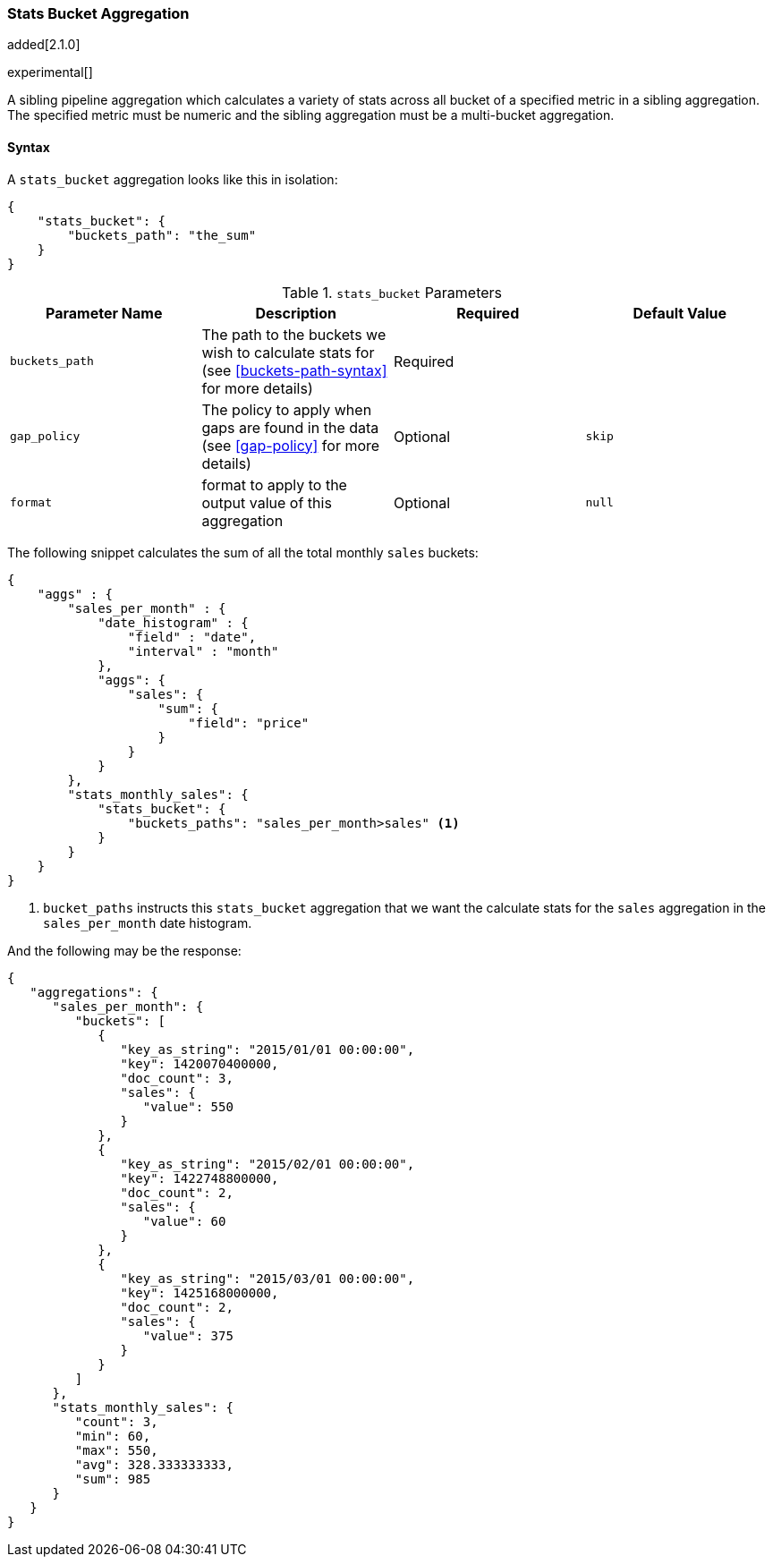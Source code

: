 [[search-aggregations-pipeline-stats-bucket-aggregation]]
=== Stats Bucket Aggregation

added[2.1.0]

experimental[]

A sibling pipeline aggregation which calculates a variety of stats across all bucket of a specified metric in a sibling aggregation.
The specified metric must be numeric and the sibling aggregation must be a multi-bucket aggregation.

==== Syntax

A `stats_bucket` aggregation looks like this in isolation:

[source,js]
--------------------------------------------------
{
    "stats_bucket": {
        "buckets_path": "the_sum"
    }
}
--------------------------------------------------

[[stats-bucket-params]]
.`stats_bucket` Parameters
[options="header"]
|===
|Parameter Name |Description |Required |Default Value
|`buckets_path` |The path to the buckets we wish to calculate stats for (see <<buckets-path-syntax>> for more
 details) |Required |
|`gap_policy` |The policy to apply when gaps are found in the data (see <<gap-policy>> for more
 details)|Optional | `skip`
|`format` |format to apply to the output value of this aggregation |Optional | `null`
|===

The following snippet calculates the sum of all the total monthly `sales` buckets:

[source,js]
--------------------------------------------------
{
    "aggs" : {
        "sales_per_month" : {
            "date_histogram" : {
                "field" : "date",
                "interval" : "month"
            },
            "aggs": {
                "sales": {
                    "sum": {
                        "field": "price"
                    }
                }
            }
        },
        "stats_monthly_sales": {
            "stats_bucket": {
                "buckets_paths": "sales_per_month>sales" <1>
            }
        }
    }
}
--------------------------------------------------
<1> `bucket_paths` instructs this `stats_bucket` aggregation that we want the calculate stats for the `sales` aggregation in the
`sales_per_month` date histogram.

And the following may be the response:

[source,js]
--------------------------------------------------
{
   "aggregations": {
      "sales_per_month": {
         "buckets": [
            {
               "key_as_string": "2015/01/01 00:00:00",
               "key": 1420070400000,
               "doc_count": 3,
               "sales": {
                  "value": 550
               }
            },
            {
               "key_as_string": "2015/02/01 00:00:00",
               "key": 1422748800000,
               "doc_count": 2,
               "sales": {
                  "value": 60
               }
            },
            {
               "key_as_string": "2015/03/01 00:00:00",
               "key": 1425168000000,
               "doc_count": 2,
               "sales": {
                  "value": 375
               }
            }
         ]
      },
      "stats_monthly_sales": {
         "count": 3,
         "min": 60,
         "max": 550,
         "avg": 328.333333333,
         "sum": 985
      }
   }
}
--------------------------------------------------

